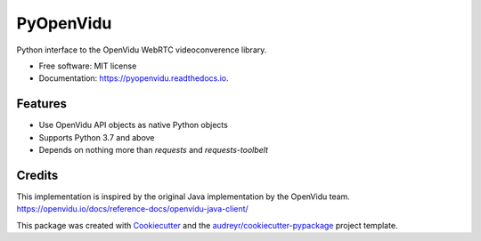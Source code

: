 ==========
PyOpenVidu
==========


.. image:: https://img.shields.io/pypi/v/pyopenvidu.svg
        :target: https://pypi.python.org/pypi/pyopenvidu

.. image:: https://img.shields.io/travis/marcsello/pyopenvidu.svg
        :target: https://travis-ci.com/marcsello/pyopenvidu

.. image:: https://readthedocs.org/projects/pyopenvidu/badge/?version=latest
        :target: https://pyopenvidu.readthedocs.io/en/latest/?badge=latest
        :alt: Documentation Status




Python interface to the OpenVidu WebRTC videoconverence library.


* Free software: MIT license
* Documentation: https://pyopenvidu.readthedocs.io.


Features
--------

* Use OpenVidu API objects as native Python objects
* Supports Python 3.7 and above
* Depends on nothing more than `requests` and `requests-toolbelt`

Credits
-------

This implementation is inspired by the original Java implementation by the OpenVidu team.
https://openvidu.io/docs/reference-docs/openvidu-java-client/

This package was created with Cookiecutter_ and the `audreyr/cookiecutter-pypackage`_ project template.

.. _Cookiecutter: https://github.com/audreyr/cookiecutter
.. _`audreyr/cookiecutter-pypackage`: https://github.com/audreyr/cookiecutter-pypackage
